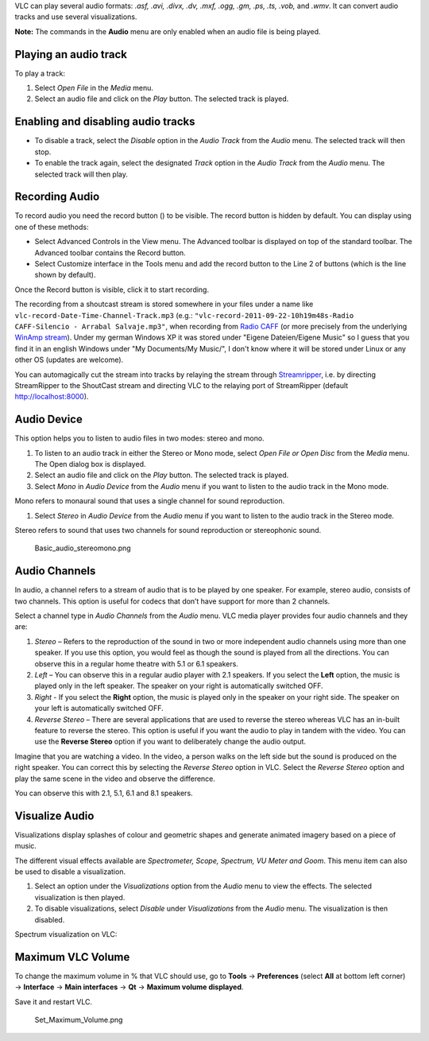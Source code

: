 .. raw:: mediawiki

   {{RightMenu|Documentation TOC}}

VLC can play several audio formats: *.asf, .avi, .divx, .dv, .mxf, .ogg, .gm, .ps, .ts, .vob,* and *.wmv*. It can convert audio tracks and use several visualizations.

**Note:** The commands in the **Audio** menu are only enabled when an audio file is being played.

Playing an audio track
----------------------

To play a track:

#. Select *Open File* in the *Media* menu.
#. Select an audio file and click on the |VLC_-_play_button.png| *Play* button. The selected track is played.

Enabling and disabling audio tracks
-----------------------------------

-  To disable a track, select the *Disable* option in the *Audio Track* from the *Audio* menu. The selected track will then stop.
-  To enable the track again, select the designated *Track* option in the *Audio Track* from the *Audio* menu. The selected track will then play.

Recording Audio
---------------

To record audio you need the record button (|VLC_-_record_button.png|) to be visible. The record button is hidden by default. You can display using one of these methods:

-  Select Advanced Controls in the View menu. The Advanced toolbar is displayed on top of the standard toolbar. The Advanced toolbar contains the Record button.
-  Select Customize interface in the Tools menu and add the record button to the Line 2 of buttons (which is the line shown by default).

Once the Record button is visible, click it to start recording.

The recording from a shoutcast stream is stored somewhere in your files under a name like ``vlc-record-Date-Time-Channel-Track.mp3`` (e.g.: ``"vlc-record-2011-09-22-10h19m48s-Radio CAFF-Silencio - Arrabal Salvaje.mp3"``, when recording from `Radio CAFF <http://radiocaff.com.ar/>`__ (or more precisely from the underlying `WinAmp stream <http://panel7.serverhostingcenter.com/tunein.php/radiocaff/playlist.pls>`__). Under my german Windows XP it was stored under "Eigene Dateien/Eigene Music" so I guess that you find it in an english Windows under "My Documents/My Music/", I don't know where it will be stored under Linux or any other OS (updates are welcome).

You can automagically cut the stream into tracks by relaying the stream through `Streamripper <http://streamripper.sourceforge.net>`__, i.e. by directing StreamRipper to the ShoutCast stream and directing VLC to the relaying port of StreamRipper (default http://localhost:8000).

Audio Device
------------

This option helps you to listen to audio files in two modes: stereo and mono.

#. To listen to an audio track in either the Stereo or Mono mode, select *Open File or Open Disc* from the *Media* menu. The Open dialog box is displayed.
#. Select an audio file and click on the |VLC_-_play_button.png| *Play* button. The selected track is played.
#. Select *Mono* in *Audio Device* from the *Audio* menu if you want to listen to the audio track in the Mono mode.

Mono refers to monaural sound that uses a single channel for sound reproduction.

#. Select *Stereo* in *Audio Device* from the *Audio* menu if you want to listen to the audio track in the Stereo mode.

Stereo refers to sound that uses two channels for sound reproduction or stereophonic sound.

.. figure:: Basic_audio_stereomono.png
   :alt: Basic_audio_stereomono.png

   Basic_audio_stereomono.png

Audio Channels
--------------

In audio, a channel refers to a stream of audio that is to be played by one speaker. For example, stereo audio, consists of two channels. This option is useful for codecs that don’t have support for more than 2 channels.

Select a channel type in *Audio Channels* from the *Audio* menu. VLC media player provides four audio channels and they are:

#. *Stereo* – Refers to the reproduction of the sound in two or more independent audio channels using more than one speaker. If you use this option, you would feel as though the sound is played from all the directions. You can observe this in a regular home theatre with 5.1 or 6.1 speakers.
#. *Left* – You can observe this in a regular audio player with 2.1 speakers. If you select the **Left** option, the music is played only in the left speaker. The speaker on your right is automatically switched OFF.
#. *Right* - If you select the **Right** option, the music is played only in the speaker on your right side. The speaker on your left is automatically switched OFF.
#. *Reverse Stereo* – There are several applications that are used to reverse the stereo whereas VLC has an in-built feature to reverse the stereo. This option is useful if you want the audio to play in tandem with the video. You can use the **Reverse Stereo** option if you want to deliberately change the audio output.

Imagine that you are watching a video. In the video, a person walks on the left side but the sound is produced on the right speaker. You can correct this by selecting the *Reverse Stereo* option in VLC. Select the *Reverse Stereo* option and play the same scene in the video and observe the difference.

You can observe this with 2.1, 5.1, 6.1 and 8.1 speakers.

Visualize Audio
---------------

Visualizations display splashes of colour and geometric shapes and generate animated imagery based on a piece of music.

The different visual effects available are *Spectrometer, Scope, Spectrum, VU Meter and Goom*. This menu item can also be used to disable a visualization.

#. Select an option under the *Visualizations* option from the *Audio* menu to view the effects. The selected visualization is then played.
#. To disable visualizations, select *Disable* under *Visualizations* from the *Audio* menu. The visualization is then disabled.

Spectrum visualization on VLC: |Spectrum_visualization.png|

Maximum VLC Volume
------------------

To change the maximum volume in % that VLC should use, go to **Tools** → **Preferences** (select **All** at bottom left corner) → **Interface** → **Main interfaces** → **Qt** → **Maximum volume displayed**.

Save it and restart VLC.

.. figure:: Set_Maximum_Volume.png
   :alt: Set_Maximum_Volume.png
   :width: 500px

   Set_Maximum_Volume.png

.. raw:: mediawiki

   {{Documentation}}

.. |VLC_-_play_button.png| image:: VLC_-_play_button.png
.. |VLC_-_record_button.png| image:: VLC_-_record_button.png
.. |Spectrum_visualization.png| image:: Spectrum_visualization.png
   :width: 400px
